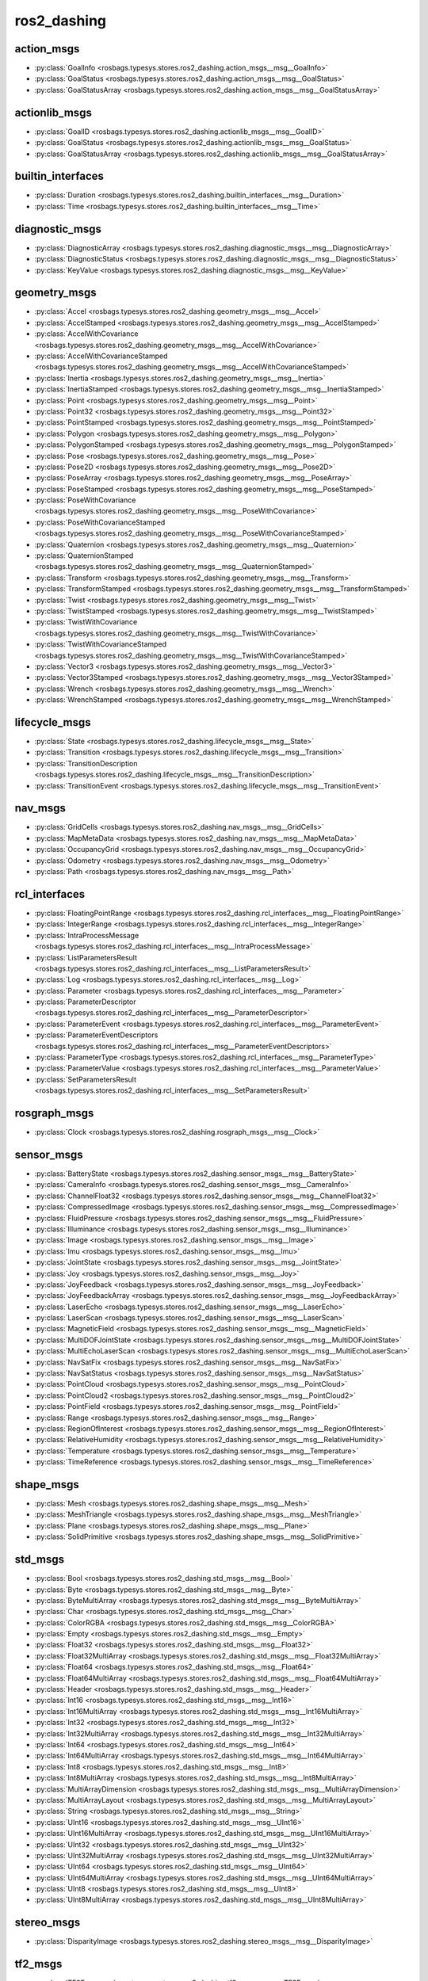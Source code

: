 ros2_dashing
============
action_msgs
***********
- :py:class:`GoalInfo <rosbags.typesys.stores.ros2_dashing.action_msgs__msg__GoalInfo>`
- :py:class:`GoalStatus <rosbags.typesys.stores.ros2_dashing.action_msgs__msg__GoalStatus>`
- :py:class:`GoalStatusArray <rosbags.typesys.stores.ros2_dashing.action_msgs__msg__GoalStatusArray>`

actionlib_msgs
**************
- :py:class:`GoalID <rosbags.typesys.stores.ros2_dashing.actionlib_msgs__msg__GoalID>`
- :py:class:`GoalStatus <rosbags.typesys.stores.ros2_dashing.actionlib_msgs__msg__GoalStatus>`
- :py:class:`GoalStatusArray <rosbags.typesys.stores.ros2_dashing.actionlib_msgs__msg__GoalStatusArray>`

builtin_interfaces
******************
- :py:class:`Duration <rosbags.typesys.stores.ros2_dashing.builtin_interfaces__msg__Duration>`
- :py:class:`Time <rosbags.typesys.stores.ros2_dashing.builtin_interfaces__msg__Time>`

diagnostic_msgs
***************
- :py:class:`DiagnosticArray <rosbags.typesys.stores.ros2_dashing.diagnostic_msgs__msg__DiagnosticArray>`
- :py:class:`DiagnosticStatus <rosbags.typesys.stores.ros2_dashing.diagnostic_msgs__msg__DiagnosticStatus>`
- :py:class:`KeyValue <rosbags.typesys.stores.ros2_dashing.diagnostic_msgs__msg__KeyValue>`

geometry_msgs
*************
- :py:class:`Accel <rosbags.typesys.stores.ros2_dashing.geometry_msgs__msg__Accel>`
- :py:class:`AccelStamped <rosbags.typesys.stores.ros2_dashing.geometry_msgs__msg__AccelStamped>`
- :py:class:`AccelWithCovariance <rosbags.typesys.stores.ros2_dashing.geometry_msgs__msg__AccelWithCovariance>`
- :py:class:`AccelWithCovarianceStamped <rosbags.typesys.stores.ros2_dashing.geometry_msgs__msg__AccelWithCovarianceStamped>`
- :py:class:`Inertia <rosbags.typesys.stores.ros2_dashing.geometry_msgs__msg__Inertia>`
- :py:class:`InertiaStamped <rosbags.typesys.stores.ros2_dashing.geometry_msgs__msg__InertiaStamped>`
- :py:class:`Point <rosbags.typesys.stores.ros2_dashing.geometry_msgs__msg__Point>`
- :py:class:`Point32 <rosbags.typesys.stores.ros2_dashing.geometry_msgs__msg__Point32>`
- :py:class:`PointStamped <rosbags.typesys.stores.ros2_dashing.geometry_msgs__msg__PointStamped>`
- :py:class:`Polygon <rosbags.typesys.stores.ros2_dashing.geometry_msgs__msg__Polygon>`
- :py:class:`PolygonStamped <rosbags.typesys.stores.ros2_dashing.geometry_msgs__msg__PolygonStamped>`
- :py:class:`Pose <rosbags.typesys.stores.ros2_dashing.geometry_msgs__msg__Pose>`
- :py:class:`Pose2D <rosbags.typesys.stores.ros2_dashing.geometry_msgs__msg__Pose2D>`
- :py:class:`PoseArray <rosbags.typesys.stores.ros2_dashing.geometry_msgs__msg__PoseArray>`
- :py:class:`PoseStamped <rosbags.typesys.stores.ros2_dashing.geometry_msgs__msg__PoseStamped>`
- :py:class:`PoseWithCovariance <rosbags.typesys.stores.ros2_dashing.geometry_msgs__msg__PoseWithCovariance>`
- :py:class:`PoseWithCovarianceStamped <rosbags.typesys.stores.ros2_dashing.geometry_msgs__msg__PoseWithCovarianceStamped>`
- :py:class:`Quaternion <rosbags.typesys.stores.ros2_dashing.geometry_msgs__msg__Quaternion>`
- :py:class:`QuaternionStamped <rosbags.typesys.stores.ros2_dashing.geometry_msgs__msg__QuaternionStamped>`
- :py:class:`Transform <rosbags.typesys.stores.ros2_dashing.geometry_msgs__msg__Transform>`
- :py:class:`TransformStamped <rosbags.typesys.stores.ros2_dashing.geometry_msgs__msg__TransformStamped>`
- :py:class:`Twist <rosbags.typesys.stores.ros2_dashing.geometry_msgs__msg__Twist>`
- :py:class:`TwistStamped <rosbags.typesys.stores.ros2_dashing.geometry_msgs__msg__TwistStamped>`
- :py:class:`TwistWithCovariance <rosbags.typesys.stores.ros2_dashing.geometry_msgs__msg__TwistWithCovariance>`
- :py:class:`TwistWithCovarianceStamped <rosbags.typesys.stores.ros2_dashing.geometry_msgs__msg__TwistWithCovarianceStamped>`
- :py:class:`Vector3 <rosbags.typesys.stores.ros2_dashing.geometry_msgs__msg__Vector3>`
- :py:class:`Vector3Stamped <rosbags.typesys.stores.ros2_dashing.geometry_msgs__msg__Vector3Stamped>`
- :py:class:`Wrench <rosbags.typesys.stores.ros2_dashing.geometry_msgs__msg__Wrench>`
- :py:class:`WrenchStamped <rosbags.typesys.stores.ros2_dashing.geometry_msgs__msg__WrenchStamped>`

lifecycle_msgs
**************
- :py:class:`State <rosbags.typesys.stores.ros2_dashing.lifecycle_msgs__msg__State>`
- :py:class:`Transition <rosbags.typesys.stores.ros2_dashing.lifecycle_msgs__msg__Transition>`
- :py:class:`TransitionDescription <rosbags.typesys.stores.ros2_dashing.lifecycle_msgs__msg__TransitionDescription>`
- :py:class:`TransitionEvent <rosbags.typesys.stores.ros2_dashing.lifecycle_msgs__msg__TransitionEvent>`

nav_msgs
********
- :py:class:`GridCells <rosbags.typesys.stores.ros2_dashing.nav_msgs__msg__GridCells>`
- :py:class:`MapMetaData <rosbags.typesys.stores.ros2_dashing.nav_msgs__msg__MapMetaData>`
- :py:class:`OccupancyGrid <rosbags.typesys.stores.ros2_dashing.nav_msgs__msg__OccupancyGrid>`
- :py:class:`Odometry <rosbags.typesys.stores.ros2_dashing.nav_msgs__msg__Odometry>`
- :py:class:`Path <rosbags.typesys.stores.ros2_dashing.nav_msgs__msg__Path>`

rcl_interfaces
**************
- :py:class:`FloatingPointRange <rosbags.typesys.stores.ros2_dashing.rcl_interfaces__msg__FloatingPointRange>`
- :py:class:`IntegerRange <rosbags.typesys.stores.ros2_dashing.rcl_interfaces__msg__IntegerRange>`
- :py:class:`IntraProcessMessage <rosbags.typesys.stores.ros2_dashing.rcl_interfaces__msg__IntraProcessMessage>`
- :py:class:`ListParametersResult <rosbags.typesys.stores.ros2_dashing.rcl_interfaces__msg__ListParametersResult>`
- :py:class:`Log <rosbags.typesys.stores.ros2_dashing.rcl_interfaces__msg__Log>`
- :py:class:`Parameter <rosbags.typesys.stores.ros2_dashing.rcl_interfaces__msg__Parameter>`
- :py:class:`ParameterDescriptor <rosbags.typesys.stores.ros2_dashing.rcl_interfaces__msg__ParameterDescriptor>`
- :py:class:`ParameterEvent <rosbags.typesys.stores.ros2_dashing.rcl_interfaces__msg__ParameterEvent>`
- :py:class:`ParameterEventDescriptors <rosbags.typesys.stores.ros2_dashing.rcl_interfaces__msg__ParameterEventDescriptors>`
- :py:class:`ParameterType <rosbags.typesys.stores.ros2_dashing.rcl_interfaces__msg__ParameterType>`
- :py:class:`ParameterValue <rosbags.typesys.stores.ros2_dashing.rcl_interfaces__msg__ParameterValue>`
- :py:class:`SetParametersResult <rosbags.typesys.stores.ros2_dashing.rcl_interfaces__msg__SetParametersResult>`

rosgraph_msgs
*************
- :py:class:`Clock <rosbags.typesys.stores.ros2_dashing.rosgraph_msgs__msg__Clock>`

sensor_msgs
***********
- :py:class:`BatteryState <rosbags.typesys.stores.ros2_dashing.sensor_msgs__msg__BatteryState>`
- :py:class:`CameraInfo <rosbags.typesys.stores.ros2_dashing.sensor_msgs__msg__CameraInfo>`
- :py:class:`ChannelFloat32 <rosbags.typesys.stores.ros2_dashing.sensor_msgs__msg__ChannelFloat32>`
- :py:class:`CompressedImage <rosbags.typesys.stores.ros2_dashing.sensor_msgs__msg__CompressedImage>`
- :py:class:`FluidPressure <rosbags.typesys.stores.ros2_dashing.sensor_msgs__msg__FluidPressure>`
- :py:class:`Illuminance <rosbags.typesys.stores.ros2_dashing.sensor_msgs__msg__Illuminance>`
- :py:class:`Image <rosbags.typesys.stores.ros2_dashing.sensor_msgs__msg__Image>`
- :py:class:`Imu <rosbags.typesys.stores.ros2_dashing.sensor_msgs__msg__Imu>`
- :py:class:`JointState <rosbags.typesys.stores.ros2_dashing.sensor_msgs__msg__JointState>`
- :py:class:`Joy <rosbags.typesys.stores.ros2_dashing.sensor_msgs__msg__Joy>`
- :py:class:`JoyFeedback <rosbags.typesys.stores.ros2_dashing.sensor_msgs__msg__JoyFeedback>`
- :py:class:`JoyFeedbackArray <rosbags.typesys.stores.ros2_dashing.sensor_msgs__msg__JoyFeedbackArray>`
- :py:class:`LaserEcho <rosbags.typesys.stores.ros2_dashing.sensor_msgs__msg__LaserEcho>`
- :py:class:`LaserScan <rosbags.typesys.stores.ros2_dashing.sensor_msgs__msg__LaserScan>`
- :py:class:`MagneticField <rosbags.typesys.stores.ros2_dashing.sensor_msgs__msg__MagneticField>`
- :py:class:`MultiDOFJointState <rosbags.typesys.stores.ros2_dashing.sensor_msgs__msg__MultiDOFJointState>`
- :py:class:`MultiEchoLaserScan <rosbags.typesys.stores.ros2_dashing.sensor_msgs__msg__MultiEchoLaserScan>`
- :py:class:`NavSatFix <rosbags.typesys.stores.ros2_dashing.sensor_msgs__msg__NavSatFix>`
- :py:class:`NavSatStatus <rosbags.typesys.stores.ros2_dashing.sensor_msgs__msg__NavSatStatus>`
- :py:class:`PointCloud <rosbags.typesys.stores.ros2_dashing.sensor_msgs__msg__PointCloud>`
- :py:class:`PointCloud2 <rosbags.typesys.stores.ros2_dashing.sensor_msgs__msg__PointCloud2>`
- :py:class:`PointField <rosbags.typesys.stores.ros2_dashing.sensor_msgs__msg__PointField>`
- :py:class:`Range <rosbags.typesys.stores.ros2_dashing.sensor_msgs__msg__Range>`
- :py:class:`RegionOfInterest <rosbags.typesys.stores.ros2_dashing.sensor_msgs__msg__RegionOfInterest>`
- :py:class:`RelativeHumidity <rosbags.typesys.stores.ros2_dashing.sensor_msgs__msg__RelativeHumidity>`
- :py:class:`Temperature <rosbags.typesys.stores.ros2_dashing.sensor_msgs__msg__Temperature>`
- :py:class:`TimeReference <rosbags.typesys.stores.ros2_dashing.sensor_msgs__msg__TimeReference>`

shape_msgs
**********
- :py:class:`Mesh <rosbags.typesys.stores.ros2_dashing.shape_msgs__msg__Mesh>`
- :py:class:`MeshTriangle <rosbags.typesys.stores.ros2_dashing.shape_msgs__msg__MeshTriangle>`
- :py:class:`Plane <rosbags.typesys.stores.ros2_dashing.shape_msgs__msg__Plane>`
- :py:class:`SolidPrimitive <rosbags.typesys.stores.ros2_dashing.shape_msgs__msg__SolidPrimitive>`

std_msgs
********
- :py:class:`Bool <rosbags.typesys.stores.ros2_dashing.std_msgs__msg__Bool>`
- :py:class:`Byte <rosbags.typesys.stores.ros2_dashing.std_msgs__msg__Byte>`
- :py:class:`ByteMultiArray <rosbags.typesys.stores.ros2_dashing.std_msgs__msg__ByteMultiArray>`
- :py:class:`Char <rosbags.typesys.stores.ros2_dashing.std_msgs__msg__Char>`
- :py:class:`ColorRGBA <rosbags.typesys.stores.ros2_dashing.std_msgs__msg__ColorRGBA>`
- :py:class:`Empty <rosbags.typesys.stores.ros2_dashing.std_msgs__msg__Empty>`
- :py:class:`Float32 <rosbags.typesys.stores.ros2_dashing.std_msgs__msg__Float32>`
- :py:class:`Float32MultiArray <rosbags.typesys.stores.ros2_dashing.std_msgs__msg__Float32MultiArray>`
- :py:class:`Float64 <rosbags.typesys.stores.ros2_dashing.std_msgs__msg__Float64>`
- :py:class:`Float64MultiArray <rosbags.typesys.stores.ros2_dashing.std_msgs__msg__Float64MultiArray>`
- :py:class:`Header <rosbags.typesys.stores.ros2_dashing.std_msgs__msg__Header>`
- :py:class:`Int16 <rosbags.typesys.stores.ros2_dashing.std_msgs__msg__Int16>`
- :py:class:`Int16MultiArray <rosbags.typesys.stores.ros2_dashing.std_msgs__msg__Int16MultiArray>`
- :py:class:`Int32 <rosbags.typesys.stores.ros2_dashing.std_msgs__msg__Int32>`
- :py:class:`Int32MultiArray <rosbags.typesys.stores.ros2_dashing.std_msgs__msg__Int32MultiArray>`
- :py:class:`Int64 <rosbags.typesys.stores.ros2_dashing.std_msgs__msg__Int64>`
- :py:class:`Int64MultiArray <rosbags.typesys.stores.ros2_dashing.std_msgs__msg__Int64MultiArray>`
- :py:class:`Int8 <rosbags.typesys.stores.ros2_dashing.std_msgs__msg__Int8>`
- :py:class:`Int8MultiArray <rosbags.typesys.stores.ros2_dashing.std_msgs__msg__Int8MultiArray>`
- :py:class:`MultiArrayDimension <rosbags.typesys.stores.ros2_dashing.std_msgs__msg__MultiArrayDimension>`
- :py:class:`MultiArrayLayout <rosbags.typesys.stores.ros2_dashing.std_msgs__msg__MultiArrayLayout>`
- :py:class:`String <rosbags.typesys.stores.ros2_dashing.std_msgs__msg__String>`
- :py:class:`UInt16 <rosbags.typesys.stores.ros2_dashing.std_msgs__msg__UInt16>`
- :py:class:`UInt16MultiArray <rosbags.typesys.stores.ros2_dashing.std_msgs__msg__UInt16MultiArray>`
- :py:class:`UInt32 <rosbags.typesys.stores.ros2_dashing.std_msgs__msg__UInt32>`
- :py:class:`UInt32MultiArray <rosbags.typesys.stores.ros2_dashing.std_msgs__msg__UInt32MultiArray>`
- :py:class:`UInt64 <rosbags.typesys.stores.ros2_dashing.std_msgs__msg__UInt64>`
- :py:class:`UInt64MultiArray <rosbags.typesys.stores.ros2_dashing.std_msgs__msg__UInt64MultiArray>`
- :py:class:`UInt8 <rosbags.typesys.stores.ros2_dashing.std_msgs__msg__UInt8>`
- :py:class:`UInt8MultiArray <rosbags.typesys.stores.ros2_dashing.std_msgs__msg__UInt8MultiArray>`

stereo_msgs
***********
- :py:class:`DisparityImage <rosbags.typesys.stores.ros2_dashing.stereo_msgs__msg__DisparityImage>`

tf2_msgs
********
- :py:class:`TF2Error <rosbags.typesys.stores.ros2_dashing.tf2_msgs__msg__TF2Error>`
- :py:class:`TFMessage <rosbags.typesys.stores.ros2_dashing.tf2_msgs__msg__TFMessage>`

trajectory_msgs
***************
- :py:class:`JointTrajectory <rosbags.typesys.stores.ros2_dashing.trajectory_msgs__msg__JointTrajectory>`
- :py:class:`JointTrajectoryPoint <rosbags.typesys.stores.ros2_dashing.trajectory_msgs__msg__JointTrajectoryPoint>`
- :py:class:`MultiDOFJointTrajectory <rosbags.typesys.stores.ros2_dashing.trajectory_msgs__msg__MultiDOFJointTrajectory>`
- :py:class:`MultiDOFJointTrajectoryPoint <rosbags.typesys.stores.ros2_dashing.trajectory_msgs__msg__MultiDOFJointTrajectoryPoint>`

unique_identifier_msgs
**********************
- :py:class:`UUID <rosbags.typesys.stores.ros2_dashing.unique_identifier_msgs__msg__UUID>`

visualization_msgs
******************
- :py:class:`ImageMarker <rosbags.typesys.stores.ros2_dashing.visualization_msgs__msg__ImageMarker>`
- :py:class:`InteractiveMarker <rosbags.typesys.stores.ros2_dashing.visualization_msgs__msg__InteractiveMarker>`
- :py:class:`InteractiveMarkerControl <rosbags.typesys.stores.ros2_dashing.visualization_msgs__msg__InteractiveMarkerControl>`
- :py:class:`InteractiveMarkerFeedback <rosbags.typesys.stores.ros2_dashing.visualization_msgs__msg__InteractiveMarkerFeedback>`
- :py:class:`InteractiveMarkerInit <rosbags.typesys.stores.ros2_dashing.visualization_msgs__msg__InteractiveMarkerInit>`
- :py:class:`InteractiveMarkerPose <rosbags.typesys.stores.ros2_dashing.visualization_msgs__msg__InteractiveMarkerPose>`
- :py:class:`InteractiveMarkerUpdate <rosbags.typesys.stores.ros2_dashing.visualization_msgs__msg__InteractiveMarkerUpdate>`
- :py:class:`Marker <rosbags.typesys.stores.ros2_dashing.visualization_msgs__msg__Marker>`
- :py:class:`MarkerArray <rosbags.typesys.stores.ros2_dashing.visualization_msgs__msg__MarkerArray>`
- :py:class:`MenuEntry <rosbags.typesys.stores.ros2_dashing.visualization_msgs__msg__MenuEntry>`
